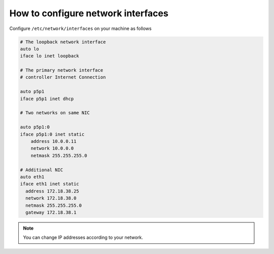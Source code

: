 How to configure network interfaces
-----------------------------------

Configure ``/etc/network/interfaces`` on your machine as follows

.. code-block:: console

	# The loopback network interface
	auto lo
	iface lo inet loopback
	
	# The primary network interface
	# controller Internet Connection
	
	auto p5p1
	iface p5p1 inet dhcp
        
	# Two networks on same NIC

	auto p5p1:0 
	iface p5p1:0 inet static
	    address 10.0.0.11
	    network 10.0.0.0
	    netmask 255.255.255.0   

	# Additional NIC
	auto eth1
	iface eth1 inet static
	  address 172.18.38.25
	  network 172.18.38.0
	  netmask 255.255.255.0
	  gateway 172.18.38.1

.. note:: You can change IP addresses according to your network.
